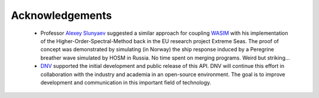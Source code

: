 ****************
Acknowledgements
****************

 - Professor `Alexey Slunyaev <https://www.hse.ru/data/2019/02/18/367882482791890/CV%202019feb18.pdf>`_
   suggested a similar approach for coupling
   `WASIM <https://www.dnv.com/services/linear-and-non-linear-hydrodynamic-analysis-of-vessels-including-forward-speed-wasim-2413>`_
   with his
   implementation of the Higher-Order-Spectral-Method back in the EU research project Extreme Seas.
   The proof of concept was demonstrated by simulating (in Norway) the ship response induced by a
   Peregrine breather wave simulated by HOSM in Russia. No time spent on merging programs.
   Weird but striking...
 - `DNV <http://www.dnv.com>`_ supported the initial development and public release of this API.
   DNV will continue this effort in collaboration with the industry and academia in an open-source
   environment. The goal is to improve development and communication in this important field of technology.


